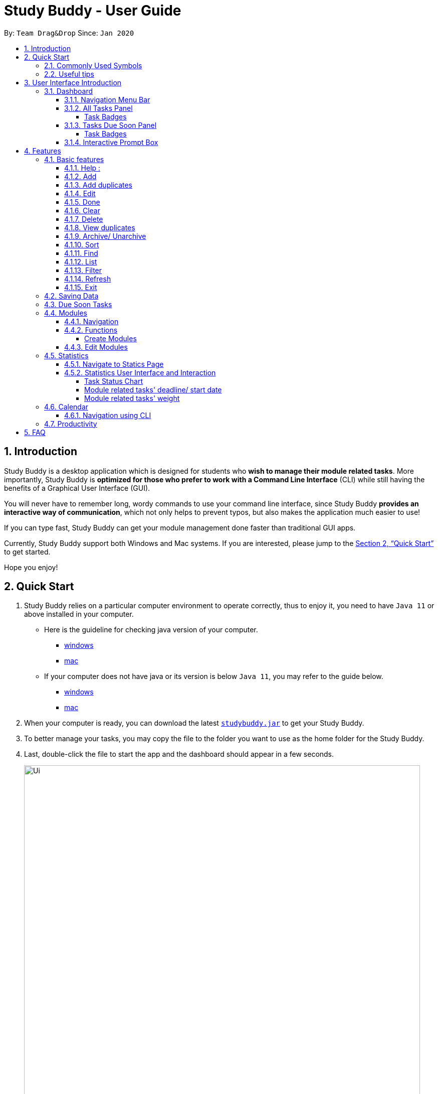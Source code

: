 = Study Buddy - User Guide
:site-section: UserGuide
:toc:
:toclevels: 4
:bl: pass:[ +]
:toc-title:
:toc-placement: preamble
:sectnums:
:imagesDir: images
:stylesDir: stylesheets
:xrefstyle: full
:experimental:
ifdef::env-github[]
:tip-caption: :bulb:
:note-caption: :information_source:
:caution-caption: :fire:
:important-caption: :heavy_exclamation_mark:
endif::[]
:repoURL: https://github.com/AY1920S2-CS2103T-W16-3/main
:javaVersionURL_win: https://www.wikihow.com/Check-Your-Java-Version-in-the-Windows-Command-Line
:javaVersionURL_mac: https://www.wikihow.com/Check-Java-Version-on-a-Mac
:javaInstallURL_win: https://docs.oracle.com/en/java/javase/11/install/installation-jdk-microsoft-windows-platforms.html#GUID-C11500A9-252C-46FE-BB17-FC5A9528EAEB
:javaInstallURL_mac: https://docs.oracle.com/en/java/javase/11/install/installation-jdk-macos.html#GUID-2FE451B0-9572-4E38-A1A5-568B77B146DE
:jdk_bug_report: https://bugs.openjdk.java.net/browse/JDK-8198830

By: `Team Drag&Drop`      Since: `Jan 2020`

//updated by Souwmyaa
//tag::introduction[]
== Introduction

Study Buddy is a desktop application which is designed for students who *wish to manage their module related tasks*.
More importantly, Study Buddy is *optimized for those who prefer to work with a Command Line Interface* (CLI) while still having the benefits of a Graphical User Interface (GUI).

You will never have to remember long, wordy commands to use your command line interface, since
Study Buddy *provides an interactive way of communication*, which not only helps to prevent typos, but also makes the application much easier to use!

If you can type fast, Study Buddy can get your module management done faster than traditional GUI apps.

Currently, Study Buddy support both Windows and Mac systems. If you are interested, please jump to the <<Quick Start>> to get started.

Hope you enjoy!
//end::introduction[]

== Quick Start

. Study Buddy relies on a particular computer environment to operate correctly,
thus to enjoy it, you need to have `Java 11` or above installed in your computer.
- Here is the guideline for checking java version of your computer.
* link:{javaVersionURL_win}[windows]
* link:{javaVersionURL_mac}[mac]
- If your computer does not have java or its version is below `Java 11`,
you may refer to the guide below.
* link:{javaInstallURL_win}[windows]
* link:{javaInstallURL_mac}[mac]
. When your computer is ready, you can download the latest link:{repoURL}/releases[`studybuddy.jar`] to get your Study Buddy.
. To better manage your tasks, you may copy the file to the folder you want to use as the home folder for the Study Buddy.
. Last, double-click the file to start the app and the dashboard should appear in a few seconds.
+
image::Ui.png[width="790", title="Study Buddy Dashboard"]
+
. Jump to <<Dashboard>> to get more information about dashboard.
. To view a list of available command, you can key in *`help`* and click kbd:[Enter]. A more detailed description of our features is available in
<<Features>> of this document.

//updated by Souwmyaa
//tag::symbols[]
==== Commonly Used Symbols

[NOTE]
This symbol indicates something you should take note of.

[TIP]
This symbol indicates a tip that you could use.

[CAUTION]
This symbol indicates an aspect that should be used with caution.

[IMPORTANT]
This symbol indicates something to which we want to draw your attention.
//end::symbols[]

//updated by Souwmyaa
//tag::usefulTips[]
==== Useful tips

* You may need to adjust the size of the Study Buddy window when you launch it.
* Make sure not to use any extra white spaces before or after commands. Study Buddy might consider it as an invalid command.
* The scroll bar on the right of the response box can be used to view the entire reply.
* At any point during the execution of a command, you can use `quit` to quit the command and start over/try a different command.
* Study Buddy will analyze your input and reply accordingly.
It utilizes an "interactive command prompt". (explained in each command's description under <<Features>>)
* In this document, *[enter]* indicates *hitting the enter key on your keyboard*.
* In this document, *|* indicates an *alternative option* (i.e. A | B implies A or B).
* A task's *index number*, refers to the number displayed on the left of a task in *All Tasks panel*. Note that the
index of the same task could be different after `filter`, `find` and `sort` commands.
//end::usefulTips[]

[[UI]]

== User Interface Introduction
The enjoyable user interface of Study Buddy provides you with better user experience.
Especially its lovely colour themes and vivid animations can release the pressure you have accumulated from school.

=== Dashboard
The *dashboard* is the landing page each time the application is launched. +
It consists of different components that can interact with you and provide you with meaningful information.

==== Navigation Menu Bar
The *menu bar* lays at the top of the dashboard and is primarily used for navigation.

image::dashboard/nav_bar.png[width="600", title = "Menu bar"]

==== All Tasks Panel

By default, the *All Tasks Panel* lists all unarchived task records with their detail information in the order of creation date and time.

You can::
* Reorder them using command <<Sort>>.
* Filter them using command <<Filter>> or <<Find>>.

image::dashboard/all_tasks.png[width="600", title = "All tasks panel"]

===== Task Badges
To bold the important information of each task in *All Tasks Panel* , we use *Badges* to highlight `Module Code`,
`Task Type` and  `Task Status` of each task.

Module Badges::
* All in light steelblue.
* If the task is not related to any module, the Module Badges will be omitted.

Task Type Badges::
* Different Type Badges are in different colours.

Task Status::
* Different Task Statuses using different colours.
* The task which is due in next week (i.e. 7 days) will be marked as `Due Soon` status, sometimes
you may need to use <<Refresh>> command to refresh the status of all tasks.

==== Tasks Due Soon Panel
The tasks which will due in next week (i.e. 7 days) will be listed here.
You can jump to <<Due Soon Tasks>> to get more details.

image::dashboard/due_soon.png[width="600", title = "Task Due Soon"]

===== Task Badges
To bold the important information of each tasks in *Tasks Due Soon Panel* , we use *Badges* to highlight `Weight & Module Code`,
`Deadline/ Starting Date Counting Down` and  `Task Type` of each tasks.

Weight & Module Code::
* All in steelblue.
* It provides weight and the module code of the task.

Deadline/ Starting Date Counting Down::
* All in light orange.
* It displays the counting down for the tasks' deadline or starting date.
* More information please refer to <<Due Soon Tasks>>

Task Type Badges::
* Different Type Badges are in different colours.

==== Interactive Prompt Box
The *Interactive Prompt Box* lays at the bottom of the user interface.

To interact with Study Buddy, you can enter the desired command in the box with the words `Please enter your command here...`
and press kbd:[Enter] to execute.

The reply from Study Buddy will be displayed in the box next to the cartoon boy.

image::dashboard/prompt_box.png[width="600", title = "Interactive Prompt Box"]

[NOTE]
To get more detailed information about different user interface components, please refer to <<Features>>.

[[Features]]

== Features
=== Basic features
==== Help :
This function displays a list of interactive commands that you can use.
It also provides a link to this document, (our user guide).

[TIP]
This is the command you should use if you are unsure of what to type for a certain command,

*Example:*

Say you have forgotten the format of a command and need some help.

Study Buddy provides a help command for your convenience!

To `help`:

. Initiate the command using keyword `help`
. Study Buddy should respond with:
+
image::basic/help/help_rep.png[width="600", title="Response to 'help'"]

[TIP]
Remember to scroll down to see the entire reply.

==== Add
This command is for you to record a new task into Study Buddy.

- Through the interaction, task's details will be collected.
.. Required information: task name, task type, task deadline or duration
.. Optional information: module, task description, task weight, estimated number of hours needed
.. Input format requirement:
+
[cols="1,2,1", options="header"]
|===
|Information Type |Format Requirement| Example

|`MODULE CODE`
|2 or 3 letters + 4 digits + 1 letter (optional)
|CS2101, CS2103T, +
 LSM1101

|`INDEX NUMBER OF +
MODULE`
|Integer number
|1

|`TASK NAME`
|No more than 20 characters
|Demo presentation

|`INDEX NUMBER OF +
TASK TYPE`
|Integer number
|1

|`TASK DEADLINE +
OR DURATION`
| Different task types apply different date and time format

Deadline (for Assignment): +
`HH:mm dd/MM/yyyy`

Duration (for other task types): +
 `HH:mm dd/MM/yyyy-HH:mm dd/MM/yyyy` +

`HH -> hour, mm -> minutes, dd -> date, mm -> month,
yyyy -> year`
|Assignment: +
23:59 01/05/2020

Meeting: +
14:0 15/04/2020-16:0 15/04/2020

|`TASK DESCRIPTION`
|No more than 300 characters
|this is a valid description

|`TASK WEIGHT`
|Positive integer or float number from 0.0 to 100.0
|12.0

|`ESTIMATED NUMBER OF HOURS NEEDED`
|Positive integer or float number
|10.0
|===
+
.. Other constraints::
... The application does not allow you to enter a name that has special characters (any character that is not a letter in the alphabet).
... The application does not allow you to assign date time that has already passed to a task.
It must be a time in the future.
... For duration, the two dates should follow the order of `start date`-`end date`, the `end date` should
be later than `start date`.
... The total weight of tasks under the same module is capped to 100.0.
* Both `archived` and `not archived tasks` will be taken into consideration.
... All `index numbers` entered should be positive and within a valid range. (i.e When there is only 5 modules available, the valid module index number range is 1 to 5).

.. Adding duplicate tasks:
... Look at <<Add duplicates>> for more information.

To `add`:

. Initiate the command using keyword `add`
. Study Buddy should respond with `a list of available modules` as:
+
image::basic/add/add_module.png[width="600", title="Reponse to 'add', asks for module"]
+
. You can link this task with a module by entering its `MODULE CODE` | `INDEX NUMBER OF MODULE` here
, or you can press kbd:[enter] to skip. Here we use "1" (CS2101) as an example.
. Study Buddy should respond with the module selected and the request of task name as:
+
image::basic/add/add_task_name.png[width="600", title="Asks for task's name"]
+
. Here we use "new task" as an example.
. Study Buddy should respond with the task name defined and the request of task type as:
+
image::basic/add/add_task_type.png[width="600", title="Asks for task's type"]
+
. Here we use "1" (Assignment) as an example.
. Study Buddy should respond with the task type defined and the request of task's date time information as:
+
image::basic/add/add_date_time.png[width="600", title="Asks for task's date time"]
+
. Here we use "14:00 04/05/2020" as an example.
. Study Buddy should respond with the date time defined and the request of task's description as:
+
image::basic/add/add_desc.png[width="600", title="Asks for task's description"]
+
. Here we use "new task description" as an example.
. Study Buddy should respond with the description defined and the request of task's weight as:
+
image::basic/add/add_weight.png[width="600", title="Asks for task's weight"]
+
. Here we use "10" as an example.
. Study Buddy should respond with the weight defined and the request of the estimated number of hours needed as:
+
image::basic/add/add_time_cost.png[width="600", title="Asks for estimated number of hours needed"]
+
. Here we use "10" as an example.
. Study Buddy should respond with the task details collected and the request of your confirmation to perform the command as:
+
image::basic/add/add_task_info_1.png[width="600", title="Asks for user conformation to add a new task"]
+
image::basic/add/add_task_info_2.png[width="600", title="Task details collected"]
+
. Now, by pressing kbd:[enter] the new task will be added into your Study Buddy.
. Study Buddy should respond as:
+
image::basic/add/add_result.png[width="600", title="New task added"]

[TIP]
Remember, you can use `quit` command to quit at any step.

//updated by Souwmyaa
//tag::addDuplicates[]
==== Add duplicates
This command accounts for you adding duplicate tasks. When you attempt to add a duplicate, the name will be modified slightly so that you can differentiate them.

*Example:*

Say you have tried to add a task, you enter all the fields needed and at the end, you realise that you have already added this task.

Study Buddy lets you add duplicate tasks with a slight modification! So, now you can add the task and edit it as needed.

[NOTE]
A task is considered duplicate when the name, type, module, description, weightage, estimated time cost and deadline are the same. (Status is not checked)

To `add duplicates`:

. Follow the same steps as in <<Add>>, but enter a duplicate task.
. Study Buddy should respond with:
+
image::addDuplicate.png[width="600", title="Reponse to adding a duplicate"]
+
. Type in `yes` if you would like to continue and `no` if you do not.
. If you type `yes` and press kbd:[enter]
. The Study Buddy should respond with:
+
image::addDuplicate1.png[width="600", title="Response to adding duplicate"]
+
. As you can see in the snippet above, Study Buddy will append a number in brackets to the task name. This number corresponds to the number of times this task name has been duplicated.
+
[NOTE]
If you add two duplicates of a task (eg: task(1) and task(2)), and then delete task(1), when u try to duplicate it again, it will get added as task(3). The number will not reset to 2, because this is the third time you are attempting to duplicate.

.  If you choose to enter `no` at step 2, this is what you will see.
+
image::addDuplicate2.png[width="600", title="Response to choosing not to add"]

[TIP]
You can view all tasks that have been auto-edited this way, using the <<View duplicates>>

[TIP]
Use the <<Edit>> to edit your duplicated tasks!
//end::addDuplicates[]

==== Edit

This command is for you to edit an existing task.
To indicate the task you want to edit, you need to provide its index number.

*Example:*

When you want to update some details of a task or there are some typo in an existing
task. You can use this command to edit as you wish.

====
*Constrains*

. Each new value and index number entered will be checked under the same constrain of add command.
. When editing weight or module, the application will also make sure the total weight of related module's tasks will not overflow (i.e. exceed 100).
. You cannot edit a task to be a duplicate. i.e all the fields cannot be the same as a task that already exists.
====


To `edit`:

. Initiate the command using keyword `edit`
. Study Buddy should respond with:
+
image::basic/edit/edit_index.png[width="600", title="Reponse to 'edit'"]
+
. Type the index of the task you want to edit. here use "1" (Homework 1) as an example.
. The Study Buddy should respond with:
+
image::basic/edit/edit_response_index.png[width="600", title="List of editable fields"]
+
. Type the index of the field you want to edit, here use "2" (task name) as an example.
. The Study Buddy should respond with:
+
image::basic/edit/edit_response_task_name.png[width="600", title="Asks for new task name"]
+
. Enter new task name, here use "Updated Task" as an example.
. The Study Buddy should respond as below with updated field.
+
image::basic/edit/edit_result.png[width="600", title="Task edited"]

==== Done
This command is for you to mark a task as *Finished*.

====
*Constrains*

. A *Finished* task cannot be marked as *Finished* again.
====

To `done`:

. Key in `done` and press kbd:[enter], you should get this prompt:
+
image::basic/done/done_index.png[width="600", title = "Asks foe task index."]
+
. Now key in the index of the task you wish to complete.
+
. Press kbd:[enter] again to confirm your change.
+
image::basic/done/done_confirm.png[width="600", title = "Asks for confirmation"]

. Task set to `Finished` successfully! Note that the task in your task list has the tag `FINISHED`.
+
image::basic/done/done_result.png[width="600", title = "Done result"]

[NOTE]
You can choose to archive your completed task using the `archive` command. Check more details
from <<Archive/ Unarchive>>.

//updated by Souwmyaa
//tag::clear[]
==== Clear
This commands clears all data in the Study Buddy.

[CAUTION]
Be careful with this command! It will remove any data you may have entered into the Study Buddy and you cannot retrieve it.

*Example:*

Say you have Finished a semester and would like to clear everything in your Study Buddy and start over.

You can always clear everything!

To `clear`:

. Initiate the command using keyword `clear`
. Study Buddy should respond with:
+
image::basic/clear/clear_confirm.png[width="590", title="Response to 'clear'"]
+
[IMPORTANT]
Remember that you can enter `quit` if you wish to go back!
+
. Press kbd:[enter] again to confirm
. Study Buddy has been cleared completely!
+
image::basic/clear/clear_result.png[width="700", title="View empty Study Buddy"]
//end::clear[]

//updated by Souwmyaa
//tag::delete[]
==== Delete
This commands deletes a task from the existing list, using the index provided by you.

[CAUTION]
Once a task is deleted, it cannot be retrieved. Use this command with caution!

*Example:*

After having added a task, you realise that there has been a change and you do not need to do that task anymore.

Study Buddy provides you an option to delete that task from the list!

To `delete`:

. Initiate the command using keyword `delete`
. Study Buddy should respond with:
+
image::basic/delete/delete_index.png[width="600", title="Response to 'delete'"]

. Type the index of the task you want to delete.
+
image::basic/delete/delete_confirm.png[width="600", title="Asks for confirmation"]
. Press kbd:[enter] again to confirm
. Task has been deleted! You will notice that the task at the index you selected has disappeared from the list of tasks.
+
image::basic/delete/delete_result.png[width="600", title="Updated All Tasks Panel"]
//end::delete[]

//updated by Souwmyaa
//tag::viewDuplicates[]
==== View duplicates
This commands filtered all duplicated tasks in the list i.e tasks that have a number appended to their names.

*Example:*

Say you want to go back and edit all the tasks that are duplicated in your list. Yet you do not want to scroll through the entire list to find them.

Study Buddy provides you an option to view all your duplicate tasks in the list!

[CAUTION]
You will still need to navigate to the main list and use that index to perform any index based operations (eg: delete, edit etc)

To `view duplicates`:

. Initiate the command using keyword `view duplicates`
. Study Buddy should respond with:
+
image::viewDuplicates.png[width="500", title="Response to 'view duplicates'"]

. Press kbd:[enter] again to confirm
. Duplicate tasks have been filtered!
+
image::viewDuplicates1.png[width="500", title="Updated list of duplicate tasks"]

[TIP]
In order to navigate back to the main list, use <<List>>
//end::viewDuplicates[]

==== Archive/ Unarchive
This commands stores the specified task into a separate list.

*Example:*

After a hard days work, you completed some tasks. You don't want them in your to-do list anymore, but you don't want to delete them; some of the information in the task card could still be useful.

You can always store them in an archive!

To `archive`:

. Initiate the command using keyword `archive`
. Study Buddy should respond with:
+
image::basic/archive/archive_index.png[width="600", title="Response to 'archive'"]
. Type the index of the task you want to archive, here use "1" (Leadership Presentation) as an example.
. Study Buddy will ask for your confirmation before archive the target task.
+
image::basic/archive/archive_confirm.png[width="600", title="Asks for confirmation"]
. Press kbd:[enter] again to confirm, the task will be archived and the user interface will update.
+
image::basic/archive/archive_result.png[width="600", title="Task is archived successfully"]
+
. You can view the archived task under the `StudyBuddy` -> `Archived Tasks` tab.
+
image::basic/archive/check_archive.png[width="600", title="Navigates to archived tasks"]
+
image::basic/archive/archive_list.png[width="600", title="Archived tasks"]

****
* To `unarchive` a task, and add it back to the main list, simply follow the same set of commands, but replace the `archive` keyword with `unarchive`
* Remember to use the index in the *Archived Task* instead of *All Tasks*
****

[NOTE]
If you attempt to unarchive a task that already exists in the main list, the name will automatically be appended with a number in order to avoid duplication. This is done in the same way as <<Add duplicates>>

[[Sort]]
==== Sort

This command is for you to reorder the task list in *All Tasks* panel. +
Currently you can sort tasks by their:

* Deadline / Task Start Date
* Task Name
* Creation Date & Time

*Example*

When you want to sort all your unarchived tasks by their deadline or start date, you may
utilize this command to achieve the desire order.

To `sort`:

. Initiate the command using keyword `sort`
. Study Buddy should respond with:
+
image::basic/sort/sort_term.png[width="600", title="Response to 'sort'"]
. Type the index number of sort term and press kbd:[enter].
+
image::basic/sort/sort_confirm.png[width="600", title="Asks for sort term"]
. Press kbd:[enter] again to confirm
. The tasks in *All Tasks* panel will be sorted accordingly.
+
image::basic/sort/sort_result.png[width="600", title="Sorted tasks"]

[TIP]
The tasks in *All Tasks* panel will not change back to the original order by itself. +
You can use `sort` -> `Creation Date & Time` to do so.

[[Find]]
==== Find

Finds tasks whose names contain any of the given keywords.

To `find` a task:

. Initiate the command with `find`.

. Study Buddy should respond with:
+
image::basic/find/find_keyword.png[width="600" title="Response to 'find'"]
+
. Enter the keyword that you want to search for, e.g. quiz, and press kbd:[enter] to confirm sorting.
. You have found a list of tasks that contain your keyword!
+
image::basic/find/find_result.png[width="600" title="Find result"]

****
* The search is case insensitive. e.g `homework` will match `Homework`
* The order of the keywords does not matter. e.g. `CS Homework` will match `Homework CS`
* Only the name is searched.
* Substrings will be matched e.g. `work` will match `Homework`
* Tasks matching at least one keyword will be returned (i.e. `OR` search). e.g. `CS Homework` can return `CS Quiz`,
`Reflection Homework`.
****

[IMPORTANT]
To navigate back to the always on display list of tasks, you can use the <<List>> function.

[[LIST]]
==== List

Oh no! How do I get the original list back after using `find`? Calm down and use the `list` command!
The `list` command lists all the tasks that have been created in StudyBuddy.

To use the `list` command:

. Initiate the command with `list`.

. Done! All your tasks are listed once again!
+
image::basic/list/list_result.png[width="600" title="List result"]

//updated by Souwmyaa
//tag::filter[]
[[Filter]]
==== Filter
This commands helps you filter your tasks by category. The two categories available are status and type.

[NOTE]
Note that Due Soon tasks are already filtered for you. Refer to <<Due Soon Tasks>>

[TIP]
To navigate back to your main list, check out <<List>>

*Example:*

Say you want to view a list of all your Pending tasks.

Study Buddy provides an option to filter your list!

To `filter`:

. Initiate the command using keyword `filter`
. Study Buddy should respond with:
+
image::basic/filter/filter_term.png[width="600", title="Response to 'filter'"]

. Enter your choice. If you enter 1, you have chosen to filter by status.
+
image::basic/filter/filter_status.png[width="600", title="Response to filter by 'status'"]

. You can then proceed to choose what status type you would like to filter by. Here we have filtered by "Pending" as an example.
+
image::basic/filter/filter_status_result.png[width="600", title="Response to filter by status tag 'Pending'"]

. At point 3 above, if you enter 2 instead, you have chosen to filter by task types.
+
image::basic/filter/filter_type.png[width="600", title="Response to filter by task 'type'"]

. Once again, imagine your study buddy currently looks like Figure 30 above. (at point 4)

. You can then proceed to choose what task type you would like to filter by. Here we have filtered by "assignment" as an example.
+
image::basic/filter/filter_type_result.png[width="790", title="Response to filter by task type 'assignment'"]
//end::filter[]

//updated by Souwmyaa
//tag::refresh[]
[[Refresh]]
==== Refresh
This commands refreshes the list of tasks Due Soon as well as status tags.

[IMPORTANT]
Due soon list shows tasks due within the next week. Details are in <<Due Soon Tasks>>
[NOTE]
Status tags include information on the tasks' status. Details are in <<Status Tags>>

*Example:*

Say you left Study Buddy open for a few days. When you come back, you notice that the time left for the deadline on the Due Soon tasks is not accurate.

You can refresh them!

[TIP]
You can use this command to update the time left tag on due soon tasks.

To `refresh`:

. Say this is what Study Buddy looks like.
+
image::basic/refresh/refresh_before.png[width="600", title="Current state (needs to be refreshed)"]
+
Suppose you notice that the task "Homework 1" is still in pending status.

. Initiate the refresh command using keyword `refresh` and press kbd:[enter] to confirm the action.
. Tasks have been refreshed!
+
image::basic/refresh/refresh_result.png[width="600", title="Refreshed Study Buddy"]
+
You will notice that the overdue task has now moved out of the due soon list and has the updated status tag "overdue".
//end::refresh[]

[NOTE]
After 'refresh', the tasks in *All Tasks Panel* will be sorted by their deadline or start date.

//updated by Souwmyaa
//tag::exit[]
==== Exit
This command exits from Study Buddy.

[NOTE]
All your data will be saved and reloaded when you open the application later! You can find details about this in <<Saving Data>>

*Example:*

After working all day, you would like to close the application and have a good night's sleep.

You can always exit the application!

To `exit`:

. Initiate the command using keyword `bye`
. Study Buddy should respond with:
+
image::basic/exit/exit_confirm.png[width="600", title="Response to 'bye'"]
. Type 'yes' and press kbd:[enter] to exit, the Study Buddy window will close automatically.


[NOTE]
Any command other than `yes` (including kbd:[enter]) will be considered as a quit from the exit.
//end::exit[]

=== Saving Data

Study Buddy data is automatically saved in the hard disk after any command that changes the data.

There is no need to save manually.

When the application is closed and re-opened, you should be able to see all the data you have added previously!

=== Due Soon Tasks

The Due Soon task list is always on display in your application under `Study Buddy` -> `All tasks`

It provides the following functionality:

. It displays your tasks that are due within the next week. (uses deadline you have provided)
+
image::duesoon/due_soon.png[width="600", align= "left", title="Due Soon List"]

. It automatically sorts these tasks in an ascending order of deadlines.
+
image::duesoon/due_soon_sort.png[width="600", align= "left", title="Due Soon List"]

. It automatically adds applicable tasks when you make changes to your main list, such as add (<<Add>>) or delete (<<Delete>>).

. It displays a tag with the time left to the deadline.
+
image::duesoon/due_soon_tag.png[width="600", align= "left", title="Due Soon List"]

. It provides a <<Refresh>> function that allows you to refresh time/state of this list if needed.

[NOTE]
Time left is never displayed in days and minutes. Hence if the current time is 9:00 am on 01/04/2020 and the task deadline is 9:02 am on 02/04/2020, it will show time left as 1 day. (not 1 day and 2 minutes)

[NOTE]
Due soon list will never display Finished tasks. If you unarchive a completed task, it will not appear in the Due Soon list.

=== Modules
The modules page organises your tasks into various modules.
By default (i.e, when there is no module created), the modules page shows the following:

. *Overview*. This tab shows all the modules you created.

. *No Module Allocated*. This tab shows the list of tasks that has not yet been allocated to any module. By default,
all tasks will show up here if you have not allocated any tasks to the modules.
+
image::module/module_show.png[width = "600" title = "modules page"]

==== Navigation

Navigate to modules page::
. To navigate to the modules page, click on `Modules` -> `Show Modules` in the menu bar or press kbd:[F1] in your keyboard.
+
image::module/modules_show_module.png[width = "600" title="Modules dropdown menu"]

Navigation in modules page::
. The clicking on the leftmost tab shows the `*Overview*` of all your modules. it displays the module's name and their code.
+
image::module/module_tab_1.png[width = "600" title = "Module tab `Overview`"]

. The rightmost tab shows the list of task that has not been allocated to any modules.
+
image::module/module_tab_3.png[width = "600" title = "Module tab `No Module Allocated`"]

. The tabs in the middle are modules that you have added to the modules page.
+
image::module/module_tab_2.png[width = "600" title = "Module tab available modules"]

==== Functions
===== Create Modules
[TIP]
Study Buddy provides tow approaches for user to execute `create module` and `edit module` actions.

To start the interaction of creating a module, click on `Modules`-> `Create` in the menu bar. +
Alternatively, you can key in `create mods` into the input line.

image::module/module_nav_create.png[width = "600", title = "Entry of module creation"]

====
*Constraints*

. *Module Name* +
The name of this module cannot be the same as any existing modules.

. *Module Code Format* +
.. The module code also need to be unique. +
.. The module code should have a 2-3 letter prefix, a 4-digit number, followed
by a single postfix.

* *Correct Module Code Examples* +
LSM1303 +
CS2040C +
IS1103 +
MA1521

* *Incorrect Module Code Examples* +
CSSS1234    - Prefix is too long +
C0001       - Prefix is too short +
ZZ12345     - number is more than 4 digits +
A1111XX     - Postfix is too long
====


To `Create Module`:

. Click on `Module` -> `Create` or key in `create mods`. A prompt will show up at the bottom of the screen.
+
image::module/module_create_name.png[width = "600", title = "Asks for module name"]

. Key in the name of your module.Here we use "New Module" as an example.
Then Study Buddy will ask for the module code.
+
image::module/module_create_code.png[width = "600", title = "Asks for module code"]
+
. Here we use "CSS1234" as an example.
+
image::module/module_create_confirm.png[width = "600" title = "Asks for confirmation"]

. Press kbd:[enter] to confirm, and the module page will update accordingly.
+
image::module/module_create_result.png[width = "600", title= "New Module with code CSS1234 created."]

Congratulations, you have added a module to your modules page!


==== Edit Modules

To start the interaction of editing a module, click on `Modules`-> `Edit` in the menu bar. +
Alternatively, you can key in `edit mods` into the input line.

image::module/module_nav_edit.png[width = "600" title = "Entry of module edition"]

Study Buddy provides three module edition options.

Edit options::
* Change Module name.
* Change Module code.
* Delete Module.

====
*Constraints:*

. When choosing the module to edit, you need to provide a valid and existed module code.
. When entering the value of new module name or new module code, you need to provide a different valid value.
. The above "valid" judgment follows the same constraints as <<Create Modules>>.
====

To `Edit Module`:

. Click on `Module` -> `Edit` key in edit mods.
A prompt will show up to ask the module code of target module.
+
image::module/module_edit_code.png[width = "600", title = "Asks for module mode"]

. Key in the code of the module that you want to edit. Here we use "CSS1234" as an example.
Then Study Buddy will ask for the edit option.
+
image::module/module_edit_option.png[width = "600", title = "Asks for edit option"]

. Key in the index of your option.

.. "1" -> Change Module Name
+
Key in your new module name and press kbd:[enter] to confirm the edition. Here we use "Edited Module Name" as an example. +
The module page will update accordingly.
+
image::module/module_edit_name_result.png[width = "600", title = "Module name edition result"]

.. "2" -> Change Module Code
+
Key in your new module code and press kbd:[enter] to confirm the edition. Here we use "LY3000" as an example. +
The module page will update accordingly.
+
image::module/module_edit_code_result.png[width = "600", title = "Module code edition result"]
+
Module code changed!

.. "3" -> Delete Module
+
[CAUTION]
After successfully deleting a module, the related tasks will also be affected.
+
To delete the chosen module, you only need to press kbd:[enter] to confirmed the deletion.
To better showcase the behaviour of deletion, here we use "CS2103T" as an example.

... Before delete:
+
image::module/module_delete_before.png[width = "600", title = 'Before delete']

... After delete: +
After successfully deleted target module, the module page will update accordingly and switch to
`Overview` page.
+
If you switch to `No Module Allocated` tab, you'll find the tasks affected by this deletion (i.e.
The tasks which belong to the deleted module).
+
image::module/module_delete_after.png[width = "600", title = 'Checking the affected tasks']

=== Statistics

With all the tasks and modules' information you entered, Study Buddy can provide you a real-time visualized
statistics about:

- Task status
- Module related tasks' deadline/ start date
- Module related tasks' weight

It utilizes different charts to make the information easier to understand, and the charts will update automatically after executing of
`add` `edit` `delete` `sort`  `find` `archive` `done` `list` and `clear` commands.

[TIP]
The color theme will also change randomly, hope you enjoy :)

==== Navigate to Statics Page
You can navigate to Statistics page by clicking the *Statistics* item from menu list.

image::stats/stats_nav.png[width = "790", title = "Task Status Chart"]



==== Statistics User Interface and Interaction
The tap panel on the left contains different charts to present different statistics, the panel on the
right will be updated accordingly when you clicking on charts.

===== Task Status Chart

Summary of task statuses is represented using a pie chart, which provides the comparison of the
number of tasks in different statuses.

image::stats/stats_pie.png[width = "790", title = "Task Status Chart"]

When you clicking on the chart, the related task records will display on the
right panel automatically.

image::stats/stats_pie_click.png[width = "790", title = "Clicking on Task Status Chart"]

===== Module related tasks' deadline/ start date
Summary of different modules' tasks deadline or start date is represented in this clickable area
chart.

image::stats/stats_area.png[width = "790", title = "Module Related Tasks' Deadline/Start Date Chart"]

====
Chart Details::
. The X-axis represents the actual date of each task's due or start date.
. The Y-axis represents the number of tasks due or start on each date.
. Tasks under different Module have different background color.
. Only the tasks due or start within next 2 months will be displayed here.
. Since the color of each module is translucent, "extra" colors may appear in the chart as a result of multiple
overlapping layers of data in the same area.
. When there is an overlapping, only one layer's related records will be displayed by clicking.
====

When you clicking on the chart, the related task records will display on the right panel automatically.

. Click on data area:

image::stats/stats_area_click_area.png[width = "790", title = "Clicking on data area."]

. Click on data point:

image::stats/stats_area_click_point.png[width = "790", title = "Clicking on data point"]


===== Module related tasks' weight

Summary of different types of tasks' weight under each module is represented using stacked bar chart.

image::stats/stats_bar.png[width="790", align= "left", title="Module Related Tasks' Weight"]

====
Chart Details::
. The X-axis represents different modules.
. The Y-axis represents the sum of weight under the same module.
. Different types' of tasks have different background color.
====

When you clicking on the chart, the related task records will display on the right panel automatically.

image::stats/stats_bar_click.png[width="790", align= "left", title="Clicking on stacked bar chart"]

[NOTE]
As the data of charts are filled dynamically, thus it is possible that their labels can overlap together. +
This is due to JavaFX chart off-sync and it was raised link:{jdk_bug_report}[here]. +
When this issue happens, you can use any command that can trigger chart updating to refresh the chart.

=== Calendar

====
*Constraints*

. The calendar GUI does not work well if the window size is set too small.
. You will not be able to navigate too far into the past/ future using CLI.

====
The calendar feature allows you to visualise your schedule by displaying the number of task you have for the month. This allows students to plan their time efficiently.

The calendar feature can be toggled by clicking `Calendar` -> `Display`

image::calendar/calender_init.png[width="790", align= "left", title="calendar interface"]

* `Previous` and `Next` buttons can be used to navigate through previous and next months respectively. `Current month` button brings you to the current date, which is in a blue border.

* Clicking on any date will show you all tasks for that day. Keep in mind that the *Index* shown in this panel cannot be used for other commands.

image::calendar/calendar_after_choose_date.png[width="790"", align="left", title="calendar after clicking on a date"]

==== Navigation using CLI
Study buddy also allows you to navigate to any date in the `Calendar`.

. To initiate fast navigation, simply key in `calendar` into the input line.
. Study buddy will ask you for a date
+
image::calendar/Calendar_CLI_Date.png[width="790", align="left", title="Interactive prompt after keying in calendar"]
+
In this example, we entered `11/04/2020`.
. Input your date using the format shown and press kbd:[enter] once to proceed.
. Press kbd:[enter] again to confirm your command.

You will now see the calendar for your selected date as well as all the tasks on that day.

image::calendar/calendar_after_CLI.png[width="790", align="left", title="Successfully navigated calendar using CLI"]

=== Productivity

The productivity page shows insights related to your productivity over the past day, week and more.
By keeping tabs on your past productivity, you can improve your future productivity.
The productivity feature also gamifies your task management experience. Doing work has never been more fun!


.1. Daily Productivity Tab

To get started, click on the Productivity menu button.
The daily productivity tab records your the number of tasks you completed today.
You can set a daily goal for the number of tasks you want to complete using the command `goal`.
Completing your goal each day adds to your streak.

.2. Weekly Productivity Tab

On the weekly productivity tab, you can look back on your progress over the past week.
This tab displays information about your past productivity.


.3. Productivity Points Tab

You can go to this tab directly by clicking your Productivity Point count on the top right of the menu.
The Productivity Points tab displays your current Productivity Points (PP) and your progression.
You gain Productivity Points upon adding tasks, completing tasks, and using advanced features in StudyBuddy.
On the other hand, you lose Productivity Points when your tasks go Overdue.
Here are some examples of how to obtain Productivity Points in StudyBuddy:

.. Adding a task: _+1_

.. Completing a task: _+10_

.. Using advanced features; _+?_ (Explore StudyBuddy to find out!)

.. Letting a task go Overdue: _-1_



== FAQ

*Q*: How do I transfer my data to another Computer? +
*A*: Install the app in the other computer and overwrite the empty data file it creates with the file that contains the data of your previous Study Buddy folder (should be under data -> taskList.json).

*Q*: How do I save my data? +
*A*: Study buddy saves your data automatically after every command.
